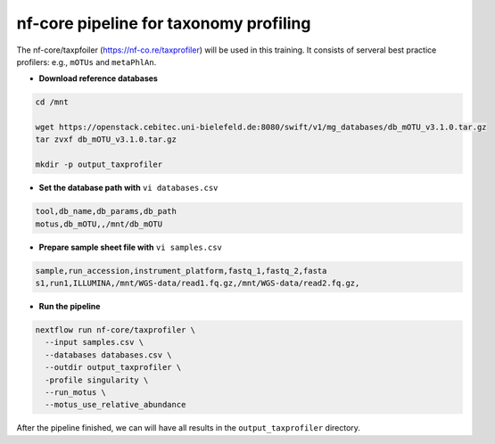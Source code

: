nf-core pipeline for taxonomy profiling
================

The nf-core/taxpfoiler (https://nf-co.re/taxprofiler) will be used in this training. It consists of serveral best practice profilers: e.g., ``mOTUs`` and ``metaPhlAn``.

- **Download reference databases**

.. code-block:: shell

  cd /mnt

  wget https://openstack.cebitec.uni-bielefeld.de:8080/swift/v1/mg_databases/db_mOTU_v3.1.0.tar.gz
  tar zvxf db_mOTU_v3.1.0.tar.gz

  mkdir -p output_taxprofiler

- **Set the database path with** ``vi databases.csv``

.. code-block:: shell

  tool,db_name,db_params,db_path
  motus,db_mOTU,,/mnt/db_mOTU

- **Prepare sample sheet file with** ``vi samples.csv``

.. code-block:: shell

  sample,run_accession,instrument_platform,fastq_1,fastq_2,fasta
  s1,run1,ILLUMINA,/mnt/WGS-data/read1.fq.gz,/mnt/WGS-data/read2.fq.gz,


- **Run the pipeline**

.. code-block:: shell

  nextflow run nf-core/taxprofiler \
    --input samples.csv \
    --databases databases.csv \
    --outdir output_taxprofiler \
    -profile singularity \
    --run_motus \
    --motus_use_relative_abundance

After the pipeline finished, we can will have all results in the ``output_taxprofiler`` directory.
